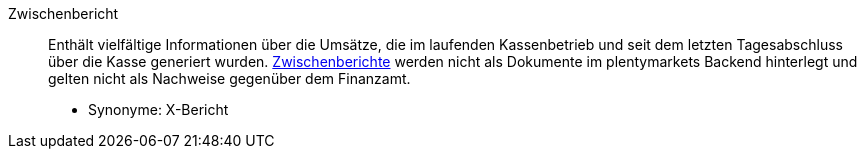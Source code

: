 [#zwischenbericht]
Zwischenbericht:: Enthält vielfältige Informationen über die Umsätze, die im laufenden Kassenbetrieb und seit dem letzten Tagesabschluss über die Kasse generiert wurden. xref:pos:pos-kassenbenutzer.adoc#220[Zwischenberichte] werden nicht als Dokumente im plentymarkets Backend hinterlegt und gelten nicht als Nachweise gegenüber dem Finanzamt. +
* Synonyme: X-Bericht